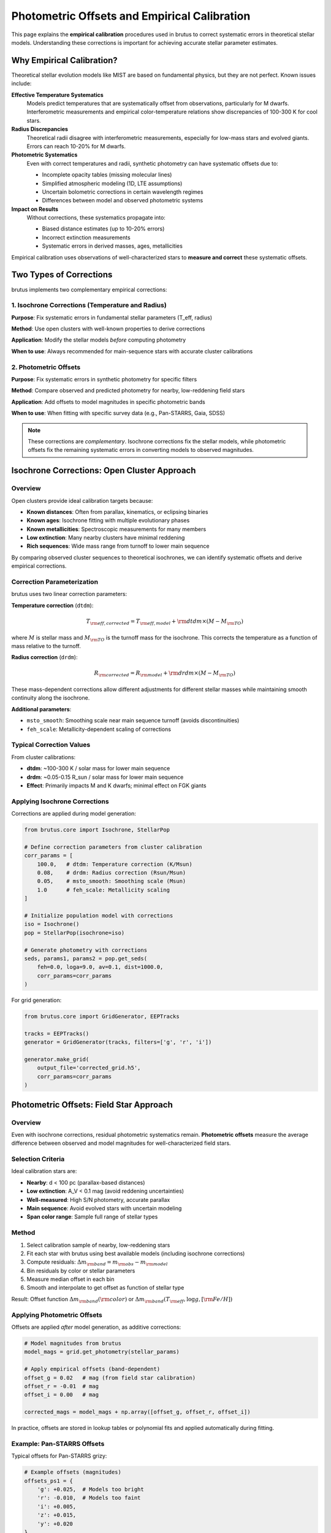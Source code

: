 Photometric Offsets and Empirical Calibration
==============================================

This page explains the **empirical calibration** procedures used in brutus to correct systematic errors in theoretical stellar models. Understanding these corrections is important for achieving accurate stellar parameter estimates.

Why Empirical Calibration?
---------------------------

Theoretical stellar evolution models like MIST are based on fundamental physics, but they are not perfect. Known issues include:

**Effective Temperature Systematics**
   Models predict temperatures that are systematically offset from observations, particularly for M dwarfs. Interferometric measurements and empirical color-temperature relations show discrepancies of 100-300 K for cool stars.

**Radius Discrepancies**
   Theoretical radii disagree with interferometric measurements, especially for low-mass stars and evolved giants. Errors can reach 10-20% for M dwarfs.

**Photometric Systematics**
   Even with correct temperatures and radii, synthetic photometry can have systematic offsets due to:

   - Incomplete opacity tables (missing molecular lines)
   - Simplified atmospheric modeling (1D, LTE assumptions)
   - Uncertain bolometric corrections in certain wavelength regimes
   - Differences between model and observed photometric systems

**Impact on Results**
   Without corrections, these systematics propagate into:

   - Biased distance estimates (up to 10-20% errors)
   - Incorrect extinction measurements
   - Systematic errors in derived masses, ages, metallicities

Empirical calibration uses observations of well-characterized stars to **measure and correct** these systematic offsets.

Two Types of Corrections
-------------------------

brutus implements two complementary empirical corrections:

1. Isochrone Corrections (Temperature and Radius)
^^^^^^^^^^^^^^^^^^^^^^^^^^^^^^^^^^^^^^^^^^^^^^^^^

**Purpose**: Fix systematic errors in fundamental stellar parameters (T_eff, radius)

**Method**: Use open clusters with well-known properties to derive corrections

**Application**: Modify the stellar models *before* computing photometry

**When to use**: Always recommended for main-sequence stars with accurate cluster calibrations

2. Photometric Offsets
^^^^^^^^^^^^^^^^^^^^^^^

**Purpose**: Fix systematic errors in synthetic photometry for specific filters

**Method**: Compare observed and predicted photometry for nearby, low-reddening field stars

**Application**: Add offsets to model magnitudes in specific photometric bands

**When to use**: When fitting with specific survey data (e.g., Pan-STARRS, Gaia, SDSS)

.. note::
   These corrections are *complementary*. Isochrone corrections fix the stellar models, while photometric offsets fix the remaining systematic errors in converting models to observed magnitudes.

Isochrone Corrections: Open Cluster Approach
---------------------------------------------

Overview
^^^^^^^^

Open clusters provide ideal calibration targets because:

- **Known distances**: Often from parallax, kinematics, or eclipsing binaries
- **Known ages**: Isochrone fitting with multiple evolutionary phases
- **Known metallicities**: Spectroscopic measurements for many members
- **Low extinction**: Many nearby clusters have minimal reddening
- **Rich sequences**: Wide mass range from turnoff to lower main sequence

By comparing observed cluster sequences to theoretical isochrones, we can identify systematic offsets and derive empirical corrections.

Correction Parameterization
^^^^^^^^^^^^^^^^^^^^^^^^^^^^

brutus uses two linear correction parameters:

**Temperature correction** (``dtdm``):

.. math::

   T_{\rm eff,corrected} = T_{\rm eff,model} + {\rm dtdm} \times (M - M_{\rm TO})

where :math:`M` is stellar mass and :math:`M_{\rm TO}` is the turnoff mass for the isochrone. This corrects the temperature as a function of mass relative to the turnoff.

**Radius correction** (``drdm``):

.. math::

   R_{\rm corrected} = R_{\rm model} + {\rm drdm} \times (M - M_{\rm TO})

These mass-dependent corrections allow different adjustments for different stellar masses while maintaining smooth continuity along the isochrone.

**Additional parameters**:

- ``msto_smooth``: Smoothing scale near main sequence turnoff (avoids discontinuities)
- ``feh_scale``: Metallicity-dependent scaling of corrections

Typical Correction Values
^^^^^^^^^^^^^^^^^^^^^^^^^^

From cluster calibrations:

- **dtdm**: ~100-300 K / solar mass for lower main sequence
- **drdm**: ~0.05-0.15 R_sun / solar mass for lower main sequence
- **Effect**: Primarily impacts M and K dwarfs; minimal effect on FGK giants

Applying Isochrone Corrections
^^^^^^^^^^^^^^^^^^^^^^^^^^^^^^^

Corrections are applied during model generation:

.. code-block:: python

   from brutus.core import Isochrone, StellarPop

   # Define correction parameters from cluster calibration
   corr_params = [
       100.0,   # dtdm: Temperature correction (K/Msun)
       0.08,    # drdm: Radius correction (Rsun/Msun)
       0.05,    # msto_smooth: Smoothing scale (Msun)
       1.0      # feh_scale: Metallicity scaling
   ]

   # Initialize population model with corrections
   iso = Isochrone()
   pop = StellarPop(isochrone=iso)

   # Generate photometry with corrections
   seds, params1, params2 = pop.get_seds(
       feh=0.0, loga=9.0, av=0.1, dist=1000.0,
       corr_params=corr_params
   )

For grid generation:

.. code-block:: python

   from brutus.core import GridGenerator, EEPTracks

   tracks = EEPTracks()
   generator = GridGenerator(tracks, filters=['g', 'r', 'i'])

   generator.make_grid(
       output_file='corrected_grid.h5',
       corr_params=corr_params
   )

Photometric Offsets: Field Star Approach
-----------------------------------------

Overview
^^^^^^^^

Even with isochrone corrections, residual photometric systematics remain. **Photometric offsets** measure the average difference between observed and model magnitudes for well-characterized field stars.

Selection Criteria
^^^^^^^^^^^^^^^^^^

Ideal calibration stars are:

- **Nearby**: d < 100 pc (parallax-based distances)
- **Low extinction**: A_V < 0.1 mag (avoid reddening uncertainties)
- **Well-measured**: High S/N photometry, accurate parallax
- **Main sequence**: Avoid evolved stars with uncertain modeling
- **Span color range**: Sample full range of stellar types

Method
^^^^^^

1. Select calibration sample of nearby, low-reddening stars
2. Fit each star with brutus using best available models (including isochrone corrections)
3. Compute residuals: :math:`\Delta m_{\rm band} = m_{\rm obs} - m_{\rm model}`
4. Bin residuals by color or stellar parameters
5. Measure median offset in each bin
6. Smooth and interpolate to get offset as function of stellar type

Result: Offset function :math:`\Delta m_{\rm band}({\rm color})` or :math:`\Delta m_{\rm band}(T_{\rm eff}, \log g, [{\rm Fe/H}])`

Applying Photometric Offsets
^^^^^^^^^^^^^^^^^^^^^^^^^^^^^

Offsets are applied *after* model generation, as additive corrections:

.. code-block:: python

   # Model magnitudes from brutus
   model_mags = grid.get_photometry(stellar_params)

   # Apply empirical offsets (band-dependent)
   offset_g = 0.02   # mag (from field star calibration)
   offset_r = -0.01  # mag
   offset_i = 0.00   # mag

   corrected_mags = model_mags + np.array([offset_g, offset_r, offset_i])

In practice, offsets are stored in lookup tables or polynomial fits and applied automatically during fitting.

Example: Pan-STARRS Offsets
^^^^^^^^^^^^^^^^^^^^^^^^^^^^

Typical offsets for Pan-STARRS grizy:

.. code-block:: python

   # Example offsets (magnitudes)
   offsets_ps1 = {
       'g': +0.025,  # Models too bright
       'r': -0.010,  # Models too faint
       'i': +0.005,
       'z': +0.015,
       'y': +0.020
   }

These offsets vary with:

- **Stellar type**: Different for dwarfs vs giants
- **Metallicity**: Metal-poor stars may have different offsets
- **Survey**: Each photometric system has unique systematics

Color-Magnitude Dependent Offsets
^^^^^^^^^^^^^^^^^^^^^^^^^^^^^^^^^^

More sophisticated calibrations use color-magnitude dependent offsets:

.. math::

   \Delta m_{\rm band}(g-i, M_i) = a_0 + a_1 (g-i) + a_2 M_i + a_3 (g-i)^2 + \ldots

This captures systematic trends across the HR diagram. Implementation:

.. code-block:: python

   def photometric_offset_gband(color_gi, abs_mag_i):
       """Empirical g-band offset as function of color and magnitude."""
       a0, a1, a2, a3 = 0.01, 0.05, -0.002, 0.01
       offset = a0 + a1*color_gi + a2*abs_mag_i + a3*color_gi**2
       return offset

Estimating Offsets for Your Data
---------------------------------

If published offsets are unavailable for your photometric system, you can derive your own:

Step-by-Step Procedure
^^^^^^^^^^^^^^^^^^^^^^^

1. **Select calibration sample**:

   .. code-block:: python

      # Query Gaia for nearby stars with accurate parallax
      query = """
      SELECT source_id, ra, dec, parallax, parallax_error,
             phot_g_mean_mag, phot_bp_mean_mag, phot_rp_mean_mag
      FROM gaiadr3.gaia_source
      WHERE parallax > 10.0 AND parallax_error/parallax < 0.1
        AND phot_g_mean_mag < 15.0
        AND ruwe < 1.4
      """

2. **Cross-match with your photometry**:

   .. code-block:: python

      # Cross-match Gaia sources with Pan-STARRS, 2MASS, etc.
      from astroquery.gaia import Gaia
      from astropy.coordinates import SkyCoord
      import astropy.units as u

      coords = SkyCoord(ra, dec, unit='deg')
      # Cross-match procedure...

3. **Fit each star with brutus**:

   .. code-block:: python

      from brutus.analysis import BruteForce
      from brutus.data import load_models
      from brutus.core import StarGrid

      models, labels, params = load_models('grid_file.h5')
      grid = StarGrid(models, labels, params)
      fitter = BruteForce(grid)

      residuals = []
      for i, star in enumerate(calibration_sample):
          result = fitter.fit(
              star['phot'], star['phot_err'],
              parallax=star['parallax'],
              parallax_err=star['parallax_err']
          )

          # Get best-fit model
          best_model_mag = result['best_fit_mags']

          # Compute residuals
          resid = star['phot'] - best_model_mag
          residuals.append(resid)

4. **Analyze residuals**:

   .. code-block:: python

      import numpy as np
      import matplotlib.pyplot as plt

      residuals = np.array(residuals)
      colors = gaia_bp - gaia_rp  # Example color

      # Plot residuals vs color
      for iband, band_name in enumerate(['g', 'r', 'i', 'z', 'y']):
          plt.figure()
          plt.scatter(colors, residuals[:, iband], alpha=0.3)
          plt.axhline(0, color='k', linestyle='--')
          plt.xlabel('BP - RP (mag)')
          plt.ylabel(f'{band_name} residual (mag)')

          # Compute median offset in bins
          color_bins = np.linspace(0, 3, 20)
          offsets = []
          for j in range(len(color_bins)-1):
              mask = (colors > color_bins[j]) & (colors < color_bins[j+1])
              if np.sum(mask) > 10:
                  offsets.append(np.median(residuals[mask, iband]))
              else:
                  offsets.append(np.nan)

          plt.plot(0.5*(color_bins[:-1] + color_bins[1:]), offsets,
                   'r-', linewidth=2, label='Median offset')
          plt.legend()
          plt.title(f'{band_name}-band photometric offset')
          plt.show()

5. **Parameterize offsets**:

   .. code-block:: python

      from scipy.optimize import curve_fit

      def offset_model(color, a0, a1, a2):
          return a0 + a1*color + a2*color**2

      # Fit polynomial to median offsets
      popt, pcov = curve_fit(offset_model, bin_centers, median_offsets)

      print(f"Offset model: {popt[0]:.3f} + {popt[1]:.3f}*color + {popt[2]:.3f}*color^2")

Validating Calibrations
------------------------

After deriving corrections, validate them:

Cluster Tests
^^^^^^^^^^^^^

Fit well-studied clusters with and without corrections:

.. code-block:: python

   # Fit cluster without corrections
   results_raw = fit_cluster(cluster_data, corr_params=None)

   # Fit cluster with corrections
   results_corr = fit_cluster(cluster_data, corr_params=corr_params)

   # Compare to literature values
   print(f"Distance (no corr): {results_raw['dist']:.0f} pc (lit: 500 pc)")
   print(f"Distance (corr): {results_corr['dist']:.0f} pc (lit: 500 pc)")
   print(f"Age (no corr): {results_raw['age']:.2f} Gyr (lit: 1.0 Gyr)")
   print(f"Age (corr): {results_corr['age']:.2f} Gyr (lit: 1.0 Gyr)")

Eclipsing Binary Tests
^^^^^^^^^^^^^^^^^^^^^^^

Eclipsing binaries provide model-independent masses and radii. Compare brutus estimates to EB parameters:

.. code-block:: python

   # Fit eclipsing binary components
   eb_results = fitter.fit(eb_photometry, eb_phot_err,
                           parallax=eb_parallax, parallax_err=eb_plx_err)

   # Compare to measured EB properties
   mass_true = 0.95  # Msun from radial velocities
   radius_true = 0.91  # Rsun from eclipse modeling

   mass_brutus = eb_results['mass_median']
   radius_brutus = eb_results['radius_median']

   print(f"Mass error: {(mass_brutus - mass_true)/mass_true * 100:.1f}%")
   print(f"Radius error: {(radius_brutus - radius_true)/radius_true * 100:.1f}%")

When to Apply Corrections
--------------------------

**Always Use**:

✓ Isochrone corrections for main-sequence stars (well-calibrated from clusters)
✓ Photometric offsets for surveys with known systematics

**Use with Caution**:

⚠ Corrections derived for specific metallicity/age ranges applied to very different populations
⚠ Extrapolating corrections beyond calibration sample (e.g., to brown dwarfs or very metal-poor stars)
⚠ Combining corrections from different sources without validating consistency

**Don't Use**:

✗ Corrections without understanding their origin or validation
✗ Multiple conflicting corrections simultaneously
✗ Corrections for photometric systems different from calibration

Limitations and Uncertainties
------------------------------

**Residual Systematics**
   Even with corrections, ~0.01-0.02 mag systematic errors remain in synthetic photometry.

**Metallicity Dependence**
   Most calibrations are for solar-metallicity stars. Metal-poor and metal-rich stars may have different systematics.

**Evolutionary Phase Dependence**
   Corrections derived for main-sequence stars may not apply to giants, white dwarfs, or pre-main-sequence stars.

**Survey-Specific Systematics**
   Each photometric survey has unique calibration issues. Offsets for one survey don't transfer to another.

**Time Dependence**
   Photometric systems drift over time. Calibrations should be updated for data release versions.

Future Directions
-----------------

Ongoing work to improve empirical calibrations:

- **Gaia DR4**: Improved parallaxes and photometry for calibration samples
- **JWST**: Near/mid-IR calibrations for cool stars and dusty environments
- **Spectrophotometry**: Direct comparison of model spectra to observed spectra
- **Expanded cluster samples**: More clusters across age/metallicity space
- **Physics-based corrections**: Understanding the physical origin of systematics to improve models

Summary
-------

brutus uses two types of empirical calibration:

1. **Isochrone corrections**: Fix T_eff and radius systematics using open clusters
   - Applied during model generation
   - Parameterized by dtdm (temperature) and drdm (radius)
   - Most important for main-sequence stars

2. **Photometric offsets**: Fix synthetic photometry systematics using field stars
   - Applied after model generation (additive to magnitudes)
   - Can be constant, color-dependent, or position-dependent in HR diagram
   - Survey-specific calibrations

Both corrections improve accuracy of stellar parameter estimates and reduce systematic errors in distances and extinctions.

Next Steps
----------

- Interpret fitting results: :doc:`understanding_results`
- Choose configuration options: :doc:`choosing_options`
- Review cluster modeling: :doc:`cluster_modeling`

References
----------

Stellar Model Calibrations:

- Torres et al. (2010), "Accurate Masses and Radii of Normal Stars from Detached Eclipsing Binaries", A&A Rev, 18, 67
- Choi et al. (2018), "Empirical Isochrone Calibration Using Open Clusters", ApJ, 863, 65
- Mann et al. (2015), "How to Constrain Your M Dwarf", ApJ, 804, 64

Photometric Systems:

- Scolnic et al. (2015), "Supercal: Cross-Calibration of Multiple Photometric Systems", ApJ, 815, 117
- Magnier et al. (2020), "Pan-STARRS Photometric and Astrometric Calibration", ApJS, 251, 6

brutus Implementation:

- Speagle et al. (2025), arXiv:2503.02227

